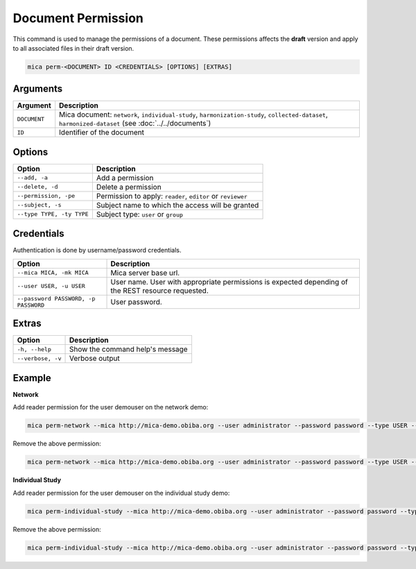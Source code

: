 Document Permission
===================

This command is used to manage the permissions of a document. These permissions affects the **draft** version and apply to all associated files in their draft version.

.. code-block:: bash

  mica perm-<DOCUMENT> ID <CREDENTIALS> [OPTIONS] [EXTRAS]

Arguments
---------

============ ===========
Argument     Description
============ ===========
``DOCUMENT`` Mica document: ``network``, ``individual-study``, ``harmonization-study``, ``collected-dataset``, ``harmonized-dataset`` (see :doc:`../../documents`)
``ID``       Identifier of the document
============ ===========

Options
-------

================================================= ====================================
Option                                            Description
================================================= ====================================
``--add, -a``                                     Add a permission
``--delete, -d``                                  Delete a permission
``--permission, -pe``                             Permission to apply: ``reader``, ``editor`` or ``reviewer``
``--subject, -s``                                 Subject name to which the access will be granted
``--type TYPE, -ty TYPE``                         Subject type: ``user`` or ``group``
================================================= ====================================

Credentials
-----------

Authentication is done by username/password credentials.

==================================== ====================================
Option                               Description
==================================== ====================================
``--mica MICA, -mk MICA``            Mica server base url.
``--user USER, -u USER``             User name. User with appropriate permissions is expected depending of the REST resource requested.
``--password PASSWORD, -p PASSWORD`` User password.
==================================== ====================================

Extras
------

================= =================
Option            Description
================= =================
``-h, --help``    Show the command help's message
``--verbose, -v`` Verbose output
================= =================

Example
-------

**Network**

Add reader permission for the user demouser on the network demo:

.. code-block:: bash

  mica perm-network --mica http://mica-demo.obiba.org --user administrator --password password --type USER --subject demouser --add --permission reader demo

Remove the above permission:

.. code-block:: bash

  mica perm-network --mica http://mica-demo.obiba.org --user administrator --password password --type USER --subject demouser --delete demo

**Individual Study**

Add reader permission for the user demouser on the individual study demo:

.. code-block:: bash

  mica perm-individual-study --mica http://mica-demo.obiba.org --user administrator --password password --type USER --subject demouser --add --permission reader demo

Remove the above permission:

.. code-block:: bash

  mica perm-individual-study --mica http://mica-demo.obiba.org --user administrator --password password --type USER --subject demouser --delete demo
